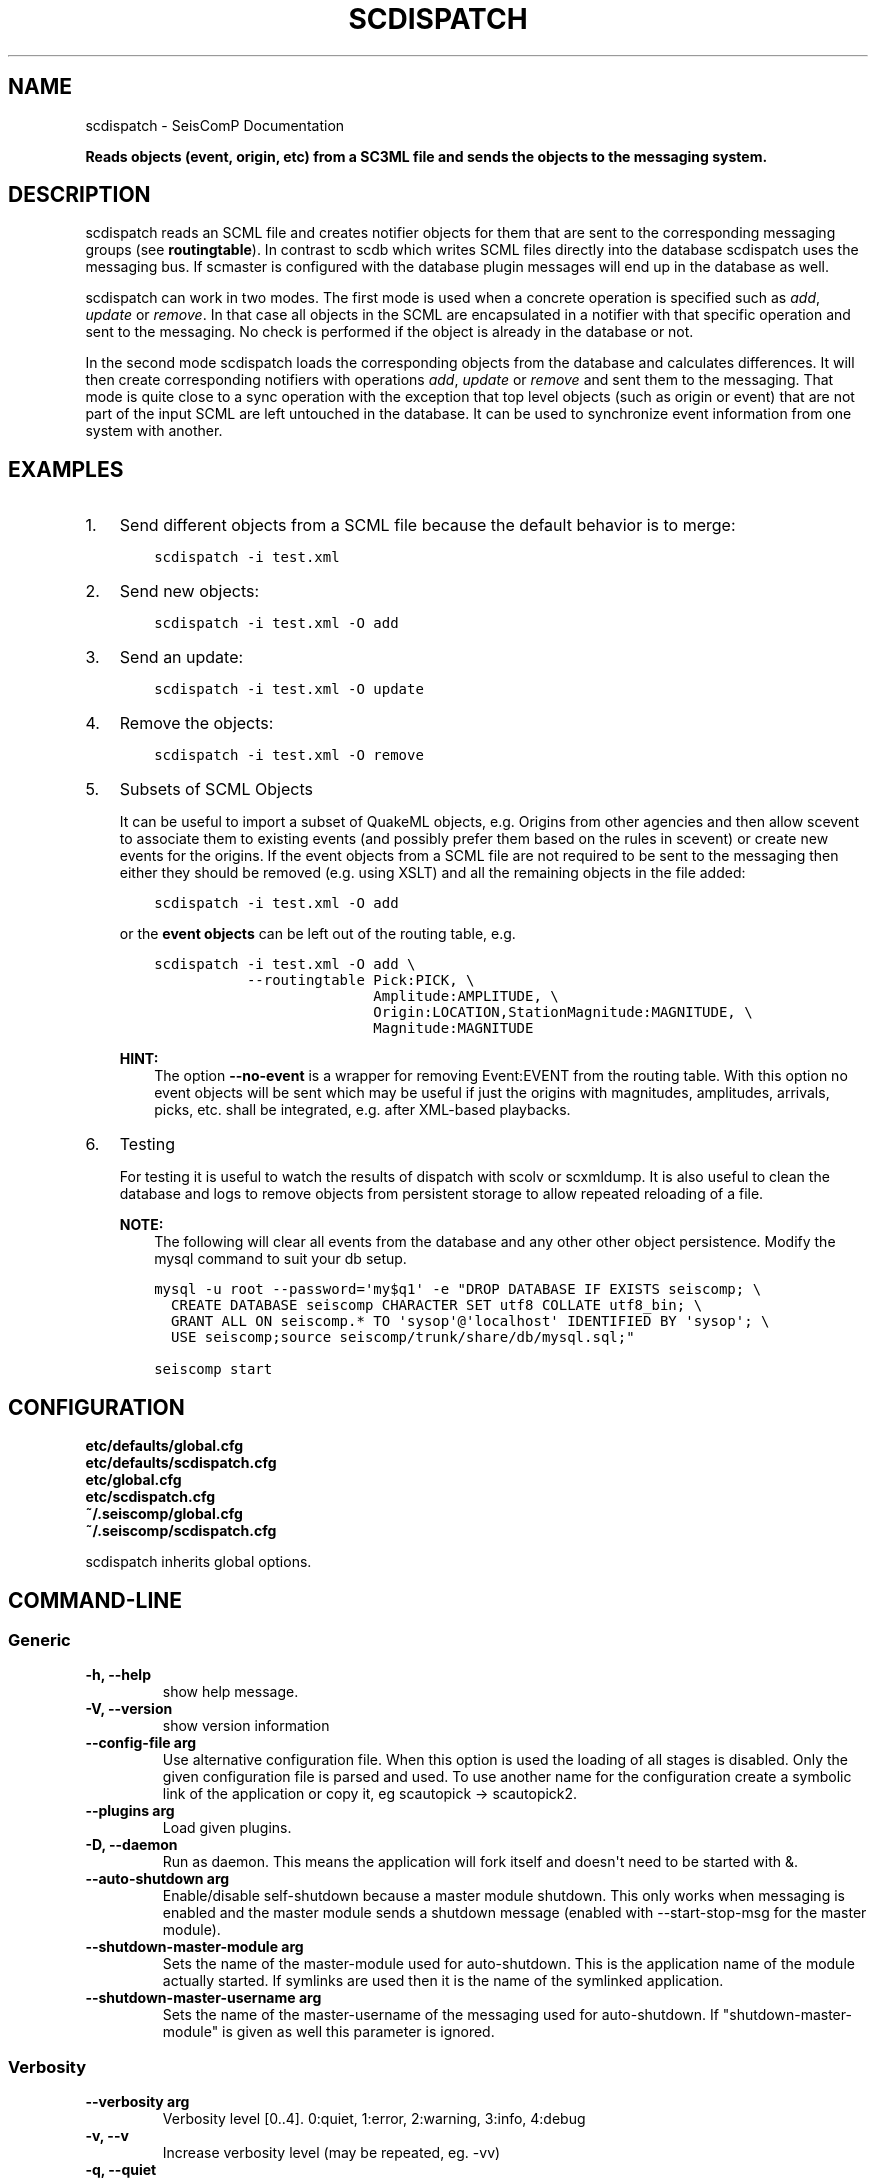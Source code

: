 .\" Man page generated from reStructuredText.
.
.TH "SCDISPATCH" "1" "Dec 01, 2022" "4.10.1" "SeisComP"
.SH NAME
scdispatch \- SeisComP Documentation
.
.nr rst2man-indent-level 0
.
.de1 rstReportMargin
\\$1 \\n[an-margin]
level \\n[rst2man-indent-level]
level margin: \\n[rst2man-indent\\n[rst2man-indent-level]]
-
\\n[rst2man-indent0]
\\n[rst2man-indent1]
\\n[rst2man-indent2]
..
.de1 INDENT
.\" .rstReportMargin pre:
. RS \\$1
. nr rst2man-indent\\n[rst2man-indent-level] \\n[an-margin]
. nr rst2man-indent-level +1
.\" .rstReportMargin post:
..
.de UNINDENT
. RE
.\" indent \\n[an-margin]
.\" old: \\n[rst2man-indent\\n[rst2man-indent-level]]
.nr rst2man-indent-level -1
.\" new: \\n[rst2man-indent\\n[rst2man-indent-level]]
.in \\n[rst2man-indent\\n[rst2man-indent-level]]u
..
.sp
\fBReads objects (event, origin, etc) from a SC3ML file and sends the objects
to the messaging system.\fP
.SH DESCRIPTION
.sp
scdispatch reads an SCML file and creates notifier objects for them that
are sent to the corresponding messaging groups (see \fBroutingtable\fP).
In contrast to scdb which writes SCML files directly into the database
scdispatch uses the messaging bus. If scmaster is configured with
the database plugin messages will end up in the database as well.
.sp
scdispatch can work in two modes. The first mode is used when a concrete
operation is specified such as \fIadd\fP, \fIupdate\fP or \fIremove\fP\&. In that case all
objects in the SCML are encapsulated in a notifier with that specific operation
and sent to the messaging. No check is performed if the object is already in
the database or not.
.sp
In the second mode scdispatch loads the corresponding objects from the database
and calculates differences. It will then create corresponding notifiers with
operations \fIadd\fP, \fIupdate\fP or \fIremove\fP and sent them to the messaging. That mode
is quite close to a sync operation with the exception that top level objects
(such as origin or event) that are not part of the input SCML are left untouched
in the database. It can be used to synchronize event information from one system
with another.
.SH EXAMPLES
.INDENT 0.0
.IP 1. 3
Send different objects from a SCML file because the default behavior is to merge:
.INDENT 3.0
.INDENT 3.5
.sp
.nf
.ft C
scdispatch \-i test.xml
.ft P
.fi
.UNINDENT
.UNINDENT
.IP 2. 3
Send new objects:
.INDENT 3.0
.INDENT 3.5
.sp
.nf
.ft C
scdispatch \-i test.xml \-O add
.ft P
.fi
.UNINDENT
.UNINDENT
.IP 3. 3
Send an update:
.INDENT 3.0
.INDENT 3.5
.sp
.nf
.ft C
scdispatch \-i test.xml \-O update
.ft P
.fi
.UNINDENT
.UNINDENT
.IP 4. 3
Remove the objects:
.INDENT 3.0
.INDENT 3.5
.sp
.nf
.ft C
scdispatch \-i test.xml \-O remove
.ft P
.fi
.UNINDENT
.UNINDENT
.IP 5. 3
Subsets of SCML Objects
.sp
It can be useful to import a subset of QuakeML objects, e.g. Origins from other
agencies and then allow scevent to associate them to existing
events (and possibly prefer them based on the rules in scevent) or create new
events for the origins. If the event objects from a SCML file are not required
to be sent to the messaging then either they should be removed (e.g. using XSLT)
and all the remaining objects in the file added:
.INDENT 3.0
.INDENT 3.5
.sp
.nf
.ft C
scdispatch \-i test.xml \-O add
.ft P
.fi
.UNINDENT
.UNINDENT
.sp
or the \fBevent objects\fP can be left out of the routing table, e.g.
.INDENT 3.0
.INDENT 3.5
.sp
.nf
.ft C
scdispatch \-i test.xml \-O add \e
           \-\-routingtable Pick:PICK, \e
                          Amplitude:AMPLITUDE, \e
                          Origin:LOCATION,StationMagnitude:MAGNITUDE, \e
                          Magnitude:MAGNITUDE
.ft P
.fi
.UNINDENT
.UNINDENT
.sp
\fBHINT:\fP
.INDENT 3.0
.INDENT 3.5
The option \fB\-\-no\-event\fP is a wrapper for removing Event:EVENT from
the routing table. With this option no event objects will be sent which may
be useful if just the origins with magnitudes, amplitudes, arrivals, picks, etc.
shall be integrated, e.g. after XML\-based playbacks.
.UNINDENT
.UNINDENT
.IP 6. 3
Testing
.sp
For testing it is useful to watch the results of dispatch with scolv or
scxmldump\&. It is also useful to clean the database and logs to remove
objects from persistent storage to allow repeated reloading of a file.
.sp
\fBNOTE:\fP
.INDENT 3.0
.INDENT 3.5
The following will clear all events from the database and any other
other object persistence. Modify the mysql command to suit your db setup.
.UNINDENT
.UNINDENT
.INDENT 3.0
.INDENT 3.5
.sp
.nf
.ft C
mysql \-u root \-\-password=\(aqmy$q1\(aq \-e "DROP DATABASE IF EXISTS seiscomp; \e
  CREATE DATABASE seiscomp CHARACTER SET utf8 COLLATE utf8_bin; \e
  GRANT ALL ON seiscomp.* TO \(aqsysop\(aq@\(aqlocalhost\(aq IDENTIFIED BY \(aqsysop\(aq; \e
  USE seiscomp;source seiscomp/trunk/share/db/mysql.sql;"

seiscomp start
.ft P
.fi
.UNINDENT
.UNINDENT
.UNINDENT
.SH CONFIGURATION
.nf
\fBetc/defaults/global.cfg\fP
\fBetc/defaults/scdispatch.cfg\fP
\fBetc/global.cfg\fP
\fBetc/scdispatch.cfg\fP
\fB~/.seiscomp/global.cfg\fP
\fB~/.seiscomp/scdispatch.cfg\fP
.fi
.sp
.sp
scdispatch inherits global options\&.
.SH COMMAND-LINE
.SS Generic
.INDENT 0.0
.TP
.B \-h, \-\-help
show help message.
.UNINDENT
.INDENT 0.0
.TP
.B \-V, \-\-version
show version information
.UNINDENT
.INDENT 0.0
.TP
.B \-\-config\-file arg
Use alternative configuration file. When this option is used
the loading of all stages is disabled. Only the given configuration
file is parsed and used. To use another name for the configuration
create a symbolic link of the application or copy it, eg scautopick \-> scautopick2.
.UNINDENT
.INDENT 0.0
.TP
.B \-\-plugins arg
Load given plugins.
.UNINDENT
.INDENT 0.0
.TP
.B \-D, \-\-daemon
Run as daemon. This means the application will fork itself and
doesn\(aqt need to be started with &.
.UNINDENT
.INDENT 0.0
.TP
.B \-\-auto\-shutdown arg
Enable/disable self\-shutdown because a master module shutdown. This only
works when messaging is enabled and the master module sends a shutdown
message (enabled with \-\-start\-stop\-msg for the master module).
.UNINDENT
.INDENT 0.0
.TP
.B \-\-shutdown\-master\-module arg
Sets the name of the master\-module used for auto\-shutdown. This
is the application name of the module actually started. If symlinks
are used then it is the name of the symlinked application.
.UNINDENT
.INDENT 0.0
.TP
.B \-\-shutdown\-master\-username arg
Sets the name of the master\-username of the messaging used for
auto\-shutdown. If "shutdown\-master\-module" is given as well this
parameter is ignored.
.UNINDENT
.SS Verbosity
.INDENT 0.0
.TP
.B \-\-verbosity arg
Verbosity level [0..4]. 0:quiet, 1:error, 2:warning, 3:info, 4:debug
.UNINDENT
.INDENT 0.0
.TP
.B \-v, \-\-v
Increase verbosity level (may be repeated, eg. \-vv)
.UNINDENT
.INDENT 0.0
.TP
.B \-q, \-\-quiet
Quiet mode: no logging output
.UNINDENT
.INDENT 0.0
.TP
.B \-\-component arg
Limits the logging to a certain component. This option can be given more than once.
.UNINDENT
.INDENT 0.0
.TP
.B \-s, \-\-syslog
Use syslog logging back end. The output usually goes to /var/lib/messages.
.UNINDENT
.INDENT 0.0
.TP
.B \-l, \-\-lockfile arg
Path to lock file.
.UNINDENT
.INDENT 0.0
.TP
.B \-\-console arg
Send log output to stdout.
.UNINDENT
.INDENT 0.0
.TP
.B \-\-debug
Debug mode: \-\-verbosity=4 \-\-console=1
.UNINDENT
.INDENT 0.0
.TP
.B \-\-log\-file arg
Use alternative log file.
.UNINDENT
.SS Messaging
.INDENT 0.0
.TP
.B \-u, \-\-user arg
Overrides configuration parameter \fBconnection.username\fP\&.
.UNINDENT
.INDENT 0.0
.TP
.B \-H, \-\-host arg
Overrides configuration parameter \fBconnection.server\fP\&.
.UNINDENT
.INDENT 0.0
.TP
.B \-t, \-\-timeout arg
Overrides configuration parameter \fBconnection.timeout\fP\&.
.UNINDENT
.INDENT 0.0
.TP
.B \-g, \-\-primary\-group arg
Overrides configuration parameter \fBconnection.primaryGroup\fP\&.
.UNINDENT
.INDENT 0.0
.TP
.B \-S, \-\-subscribe\-group arg
A group to subscribe to. This option can be given more than once.
.UNINDENT
.INDENT 0.0
.TP
.B \-\-content\-type arg
Overrides configuration parameter \fBconnection.contentType\fP\&.
.UNINDENT
.INDENT 0.0
.TP
.B \-\-start\-stop\-msg arg
Sets sending of a start\- and a stop message.
.UNINDENT
.SS Database
.INDENT 0.0
.TP
.B \-\-db\-driver\-list
List all supported database drivers.
.UNINDENT
.INDENT 0.0
.TP
.B \-d, \-\-database arg
The database connection string, format: \fI\%service://user:pwd@host/database\fP\&.
"service" is the name of the database driver which can be
queried with "\-\-db\-driver\-list".
.UNINDENT
.INDENT 0.0
.TP
.B \-\-config\-module arg
The configmodule to use.
.UNINDENT
.INDENT 0.0
.TP
.B \-\-inventory\-db arg
Load the inventory from the given database or file, format: [\fI\%service://]location\fP
.UNINDENT
.INDENT 0.0
.TP
.B \-\-db\-disable
Do not use the database at all
.UNINDENT
.SS Dispatch
.INDENT 0.0
.TP
.B \-i, \-\-input flag
File to dispatch to messaging.
.UNINDENT
.INDENT 0.0
.TP
.B \-O, \-\-operation flag
Operation to use: add, update, remove, merge or merge\-without\-remove.
Merge and merge\-without\-remove are special operations and require
a database connection. Both will read a corresponding object
from the database and calculate the differences which will be
sent to the messaging. Merge\-no\-remove behaves like merge
with the exception that remove operations will be filtered
out that no objects in the database will be removed.
.sp
If add, update or remove is specified then all objects in
XML are sent with the given operation regardless of their
existence in the database or not.
.UNINDENT
.INDENT 0.0
.TP
.B \-\-routingtable flag
Specify routing table as comma separated list of object:group pairs,
e.g. "Origin:LOCATION,Event:EVENT". When an objects
should be routed to a group and no table entry for that perticular
class type is available, all parent objects are checked for
valid routing entries and the first found is used. E.g. if only
"Origin:LOCATION" is specified but the input file
contains also Arrivals which are child objects of Origin then
the routing entry of Origin is used because of the parent\-child
relationship between Origin and Arrival.
.UNINDENT
.INDENT 0.0
.TP
.B \-\-print\-objects
Print names of routable objects.
.UNINDENT
.INDENT 0.0
.TP
.B \-\-test
Test mode. Does not send any object.
.UNINDENT
.INDENT 0.0
.TP
.B \-e, \-\-no\-events
Do not send any event object. This is a wrapper to setting a
routing table without EVENT objects
.UNINDENT
.SH AUTHOR
gempa GmbH, GFZ Potsdam
.SH COPYRIGHT
gempa GmbH, GFZ Potsdam
.\" Generated by docutils manpage writer.
.
